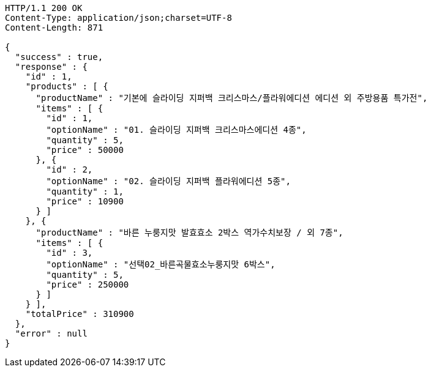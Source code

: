 [source,http,options="nowrap"]
----
HTTP/1.1 200 OK
Content-Type: application/json;charset=UTF-8
Content-Length: 871

{
  "success" : true,
  "response" : {
    "id" : 1,
    "products" : [ {
      "productName" : "기본에 슬라이딩 지퍼백 크리스마스/플라워에디션 에디션 외 주방용품 특가전",
      "items" : [ {
        "id" : 1,
        "optionName" : "01. 슬라이딩 지퍼백 크리스마스에디션 4종",
        "quantity" : 5,
        "price" : 50000
      }, {
        "id" : 2,
        "optionName" : "02. 슬라이딩 지퍼백 플라워에디션 5종",
        "quantity" : 1,
        "price" : 10900
      } ]
    }, {
      "productName" : "바른 누룽지맛 발효효소 2박스 역가수치보장 / 외 7종",
      "items" : [ {
        "id" : 3,
        "optionName" : "선택02_바른곡물효소누룽지맛 6박스",
        "quantity" : 5,
        "price" : 250000
      } ]
    } ],
    "totalPrice" : 310900
  },
  "error" : null
}
----